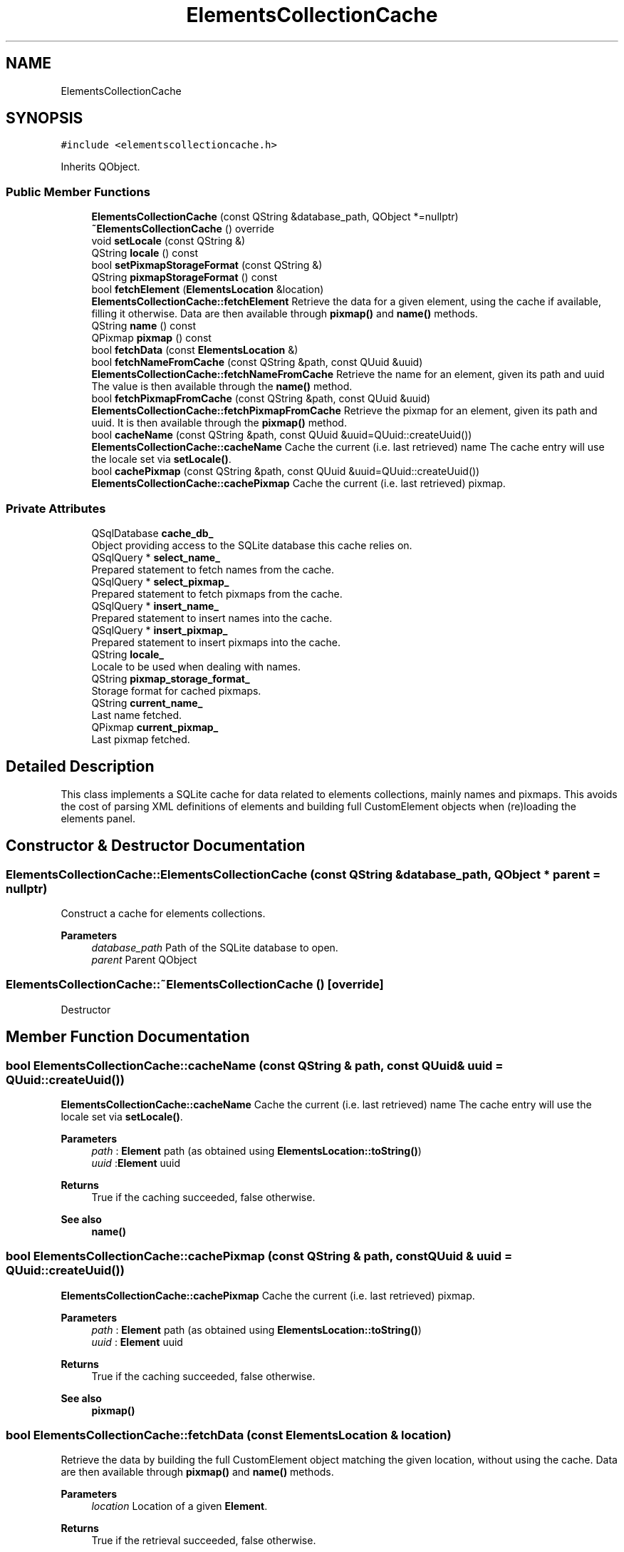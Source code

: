 .TH "ElementsCollectionCache" 3 "Thu Aug 27 2020" "Version 0.8-dev" "QElectroTech" \" -*- nroff -*-
.ad l
.nh
.SH NAME
ElementsCollectionCache
.SH SYNOPSIS
.br
.PP
.PP
\fC#include <elementscollectioncache\&.h>\fP
.PP
Inherits QObject\&.
.SS "Public Member Functions"

.in +1c
.ti -1c
.RI "\fBElementsCollectionCache\fP (const QString &database_path, QObject *=nullptr)"
.br
.ti -1c
.RI "\fB~ElementsCollectionCache\fP () override"
.br
.ti -1c
.RI "void \fBsetLocale\fP (const QString &)"
.br
.ti -1c
.RI "QString \fBlocale\fP () const"
.br
.ti -1c
.RI "bool \fBsetPixmapStorageFormat\fP (const QString &)"
.br
.ti -1c
.RI "QString \fBpixmapStorageFormat\fP () const"
.br
.ti -1c
.RI "bool \fBfetchElement\fP (\fBElementsLocation\fP &location)"
.br
.RI "\fBElementsCollectionCache::fetchElement\fP Retrieve the data for a given element, using the cache if available, filling it otherwise\&. Data are then available through \fBpixmap()\fP and \fBname()\fP methods\&. "
.ti -1c
.RI "QString \fBname\fP () const"
.br
.ti -1c
.RI "QPixmap \fBpixmap\fP () const"
.br
.ti -1c
.RI "bool \fBfetchData\fP (const \fBElementsLocation\fP &)"
.br
.ti -1c
.RI "bool \fBfetchNameFromCache\fP (const QString &path, const QUuid &uuid)"
.br
.RI "\fBElementsCollectionCache::fetchNameFromCache\fP Retrieve the name for an element, given its path and uuid The value is then available through the \fBname()\fP method\&. "
.ti -1c
.RI "bool \fBfetchPixmapFromCache\fP (const QString &path, const QUuid &uuid)"
.br
.RI "\fBElementsCollectionCache::fetchPixmapFromCache\fP Retrieve the pixmap for an element, given its path and uuid\&. It is then available through the \fBpixmap()\fP method\&. "
.ti -1c
.RI "bool \fBcacheName\fP (const QString &path, const QUuid &uuid=QUuid::createUuid())"
.br
.RI "\fBElementsCollectionCache::cacheName\fP Cache the current (i\&.e\&. last retrieved) name The cache entry will use the locale set via \fBsetLocale()\fP\&. "
.ti -1c
.RI "bool \fBcachePixmap\fP (const QString &path, const QUuid &uuid=QUuid::createUuid())"
.br
.RI "\fBElementsCollectionCache::cachePixmap\fP Cache the current (i\&.e\&. last retrieved) pixmap\&. "
.in -1c
.SS "Private Attributes"

.in +1c
.ti -1c
.RI "QSqlDatabase \fBcache_db_\fP"
.br
.RI "Object providing access to the SQLite database this cache relies on\&. "
.ti -1c
.RI "QSqlQuery * \fBselect_name_\fP"
.br
.RI "Prepared statement to fetch names from the cache\&. "
.ti -1c
.RI "QSqlQuery * \fBselect_pixmap_\fP"
.br
.RI "Prepared statement to fetch pixmaps from the cache\&. "
.ti -1c
.RI "QSqlQuery * \fBinsert_name_\fP"
.br
.RI "Prepared statement to insert names into the cache\&. "
.ti -1c
.RI "QSqlQuery * \fBinsert_pixmap_\fP"
.br
.RI "Prepared statement to insert pixmaps into the cache\&. "
.ti -1c
.RI "QString \fBlocale_\fP"
.br
.RI "Locale to be used when dealing with names\&. "
.ti -1c
.RI "QString \fBpixmap_storage_format_\fP"
.br
.RI "Storage format for cached pixmaps\&. "
.ti -1c
.RI "QString \fBcurrent_name_\fP"
.br
.RI "Last name fetched\&. "
.ti -1c
.RI "QPixmap \fBcurrent_pixmap_\fP"
.br
.RI "Last pixmap fetched\&. "
.in -1c
.SH "Detailed Description"
.PP 
This class implements a SQLite cache for data related to elements collections, mainly names and pixmaps\&. This avoids the cost of parsing XML definitions of elements and building full CustomElement objects when (re)loading the elements panel\&. 
.SH "Constructor & Destructor Documentation"
.PP 
.SS "ElementsCollectionCache::ElementsCollectionCache (const QString & database_path, QObject * parent = \fCnullptr\fP)"
Construct a cache for elements collections\&. 
.PP
\fBParameters\fP
.RS 4
\fIdatabase_path\fP Path of the SQLite database to open\&. 
.br
\fIparent\fP Parent QObject 
.RE
.PP

.SS "ElementsCollectionCache::~ElementsCollectionCache ()\fC [override]\fP"
Destructor 
.SH "Member Function Documentation"
.PP 
.SS "bool ElementsCollectionCache::cacheName (const QString & path, const QUuid & uuid = \fCQUuid::createUuid()\fP)"

.PP
\fBElementsCollectionCache::cacheName\fP Cache the current (i\&.e\&. last retrieved) name The cache entry will use the locale set via \fBsetLocale()\fP\&. 
.PP
\fBParameters\fP
.RS 4
\fIpath\fP : \fBElement\fP path (as obtained using \fBElementsLocation::toString()\fP) 
.br
\fIuuid\fP :\fBElement\fP uuid 
.RE
.PP
\fBReturns\fP
.RS 4
True if the caching succeeded, false otherwise\&. 
.RE
.PP
\fBSee also\fP
.RS 4
\fBname()\fP 
.RE
.PP

.SS "bool ElementsCollectionCache::cachePixmap (const QString & path, const QUuid & uuid = \fCQUuid::createUuid()\fP)"

.PP
\fBElementsCollectionCache::cachePixmap\fP Cache the current (i\&.e\&. last retrieved) pixmap\&. 
.PP
\fBParameters\fP
.RS 4
\fIpath\fP : \fBElement\fP path (as obtained using \fBElementsLocation::toString()\fP) 
.br
\fIuuid\fP : \fBElement\fP uuid 
.RE
.PP
\fBReturns\fP
.RS 4
True if the caching succeeded, false otherwise\&. 
.RE
.PP
\fBSee also\fP
.RS 4
\fBpixmap()\fP 
.RE
.PP

.SS "bool ElementsCollectionCache::fetchData (const \fBElementsLocation\fP & location)"
Retrieve the data by building the full CustomElement object matching the given location, without using the cache\&. Data are then available through \fBpixmap()\fP and \fBname()\fP methods\&. 
.PP
\fBParameters\fP
.RS 4
\fIlocation\fP Location of a given \fBElement\fP\&. 
.RE
.PP
\fBReturns\fP
.RS 4
True if the retrieval succeeded, false otherwise\&. 
.RE
.PP

.SS "bool ElementsCollectionCache::fetchElement (\fBElementsLocation\fP & location)"

.PP
\fBElementsCollectionCache::fetchElement\fP Retrieve the data for a given element, using the cache if available, filling it otherwise\&. Data are then available through \fBpixmap()\fP and \fBname()\fP methods\&. 
.PP
\fBParameters\fP
.RS 4
\fIlocation\fP The definition of an element\&. 
.RE
.PP
\fBSee also\fP
.RS 4
\fBpixmap()\fP 
.PP
\fBname()\fP 
.RE
.PP
\fBReturns\fP
.RS 4
True if the retrieval succeeded, false otherwise\&. 
.RE
.PP

.SS "bool ElementsCollectionCache::fetchNameFromCache (const QString & path, const QUuid & uuid)"

.PP
\fBElementsCollectionCache::fetchNameFromCache\fP Retrieve the name for an element, given its path and uuid The value is then available through the \fBname()\fP method\&. 
.PP
\fBParameters\fP
.RS 4
\fIpath\fP : \fBElement\fP path (as obtained using \fBElementsLocation::toString()\fP) 
.br
\fIuuid\fP : \fBElement\fP uuid 
.RE
.PP
\fBReturns\fP
.RS 4
True if the retrieval succeeded, false otherwise\&. 
.RE
.PP

.SS "bool ElementsCollectionCache::fetchPixmapFromCache (const QString & path, const QUuid & uuid)"

.PP
\fBElementsCollectionCache::fetchPixmapFromCache\fP Retrieve the pixmap for an element, given its path and uuid\&. It is then available through the \fBpixmap()\fP method\&. 
.PP
\fBParameters\fP
.RS 4
\fIpath\fP : \fBElement\fP path (as obtained using \fBElementsLocation::toString()\fP) 
.br
\fIuuid\fP : \fBElement\fP uuid 
.RE
.PP
\fBReturns\fP
.RS 4
True if the retrieval succeeded, false otherwise\&. 
.RE
.PP

.SS "QString ElementsCollectionCache::locale () const"

.PP
\fBReturns\fP
.RS 4
The locale to be used when dealing with names\&. 
.RE
.PP

.SS "QString ElementsCollectionCache::name () const"

.PP
\fBReturns\fP
.RS 4
The last name fetched through \fBfetchElement()\fP\&. 
.RE
.PP

.SS "QPixmap ElementsCollectionCache::pixmap () const"

.PP
\fBReturns\fP
.RS 4
The last pixmap fetched through \fBfetchElement()\fP\&. 
.RE
.PP

.SS "QString ElementsCollectionCache::pixmapStorageFormat () const"

.PP
\fBReturns\fP
.RS 4
the pixmap storage format\&. Default is 'PNG' 
.RE
.PP
\fBSee also\fP
.RS 4
\fBsetPixmapStorageFormat()\fP 
.RE
.PP

.SS "void ElementsCollectionCache::setLocale (const QString & locale)"
Define the locale to be used when dealing with names\&. 
.PP
\fBParameters\fP
.RS 4
\fIlocale\fP New locale to be used\&. 
.RE
.PP

.SS "bool ElementsCollectionCache::setPixmapStorageFormat (const QString & format)"
Define the storage format for the pixmaps within the SQLite database\&. See Qt's QPixmap documentation for more information\&. 
.PP
\fBParameters\fP
.RS 4
\fIformat\fP The new pixmap storage format\&. 
.RE
.PP
\fBReturns\fP
.RS 4
True if the format change was accepted, false otherwise\&. 
.RE
.PP

.SH "Member Data Documentation"
.PP 
.SS "QSqlDatabase ElementsCollectionCache::cache_db_\fC [private]\fP"

.PP
Object providing access to the SQLite database this cache relies on\&. 
.SS "QString ElementsCollectionCache::current_name_\fC [private]\fP"

.PP
Last name fetched\&. 
.SS "QPixmap ElementsCollectionCache::current_pixmap_\fC [private]\fP"

.PP
Last pixmap fetched\&. 
.SS "QSqlQuery* ElementsCollectionCache::insert_name_\fC [private]\fP"

.PP
Prepared statement to insert names into the cache\&. 
.SS "QSqlQuery* ElementsCollectionCache::insert_pixmap_\fC [private]\fP"

.PP
Prepared statement to insert pixmaps into the cache\&. 
.SS "QString ElementsCollectionCache::locale_\fC [private]\fP"

.PP
Locale to be used when dealing with names\&. 
.SS "QString ElementsCollectionCache::pixmap_storage_format_\fC [private]\fP"

.PP
Storage format for cached pixmaps\&. 
.SS "QSqlQuery* ElementsCollectionCache::select_name_\fC [private]\fP"

.PP
Prepared statement to fetch names from the cache\&. 
.SS "QSqlQuery* ElementsCollectionCache::select_pixmap_\fC [private]\fP"

.PP
Prepared statement to fetch pixmaps from the cache\&. 

.SH "Author"
.PP 
Generated automatically by Doxygen for QElectroTech from the source code\&.
